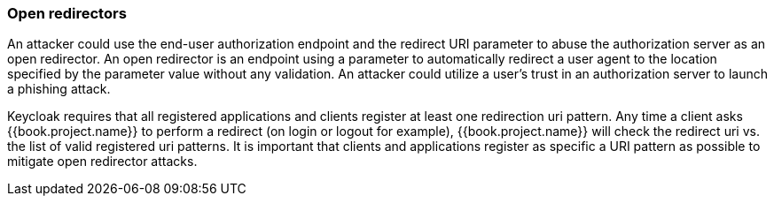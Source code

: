 
=== Open redirectors

An attacker could use the end-user authorization endpoint and the redirect URI parameter to abuse the authorization server as an open redirector.
An open redirector is an endpoint using a parameter to automatically redirect a user agent to the location specified by the parameter value without any validation.
An attacker could utilize a user's trust in an authorization server to launch a phishing attack.

Keycloak requires that all registered applications and clients register at least one redirection uri pattern.
Any time a client asks {{book.project.name}} to perform a redirect (on login or logout for example), {{book.project.name}} will check the redirect uri vs.
the list of valid registered uri patterns.
It is important that clients and applications register as specific a URI pattern as possible to mitigate open redirector attacks.

